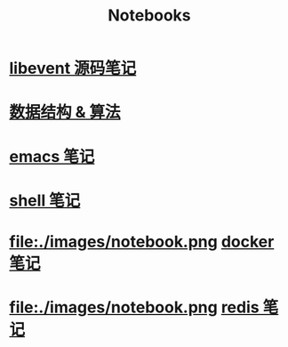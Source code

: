 #+TITLE: Notebooks
#+OPTIONS: num:nil toc:nil ::t

#+BEGIN_EXPORT html
<style>
    h2 {
        border-bottom: 0px;
        font-weight: normal;
        font-size: 1.3em;
        padding: 0.5em 0 10px 6vw;
    }
    h2 a {
        padding: 0 0 0px 0;
    }
</style>
#+END_EXPORT

* [[file:./images/notebook.png]]  [[./libevent notebook/libevent.org][libevent 源码笔记]]
* [[file:./images/notebook.png]]  [[./algorithm notebook/algorithm.org][数据结构 & 算法]]
* [[file:./images/notebook.png]]  [[./emacs notebook/emacs.org][emacs 笔记]]
* [[file:./images/notebook.png]]  [[./shell notebook/shell.org][shell 笔记]]
* file:./images/notebook.png  [[./docker notebook/docker.org][docker 笔记]]
* file:./images/notebook.png  [[./redis notebook/redis.org][redis 笔记]]
